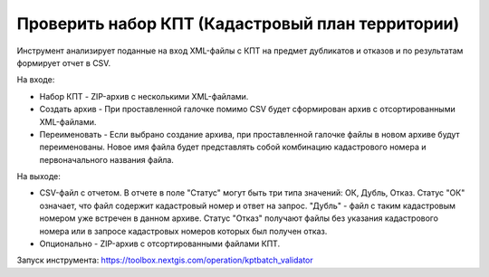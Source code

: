 Проверить набор КПТ (Кадастровый план территории)
=================================================

Инструмент анализирует поданные на вход XML-файлы с КПТ на предмет дубликатов и отказов и по результатам формирует отчет в CSV. 

На входе:

* Набор КПТ - ZIP-архив с несколькими XML-файлами.
* Создать архив - При проставленной галочке помимо CSV будет сформирован архив с отсортированными XML-файлами.
* Переименовать - Если выбрано создание архива, при проставленной галочке файлы в новом архиве будут переименованы. Новое имя файла будет представлять собой комбинацию кадастрового номера и первоначального названия файла.

На выходе:

*  CSV-файл с отчетом. В отчете в поле "Статус" могут быть три типа значений: ОК, Дубль, Отказ. Статус "ОК" означает, что файл содержит кадастровый номер и ответ на запрос. "Дубль" - файл с таким кадастровым номером уже встречен в данном архиве. Статус "Отказ" получают файлы без указания кадастрового номера или в запросе кадастровых номеров которых был получен отказ.
*  Опционально - ZIP-архив c отсортированными файлами КПТ.

Запуск инструмента: https://toolbox.nextgis.com/operation/kptbatch_validator
